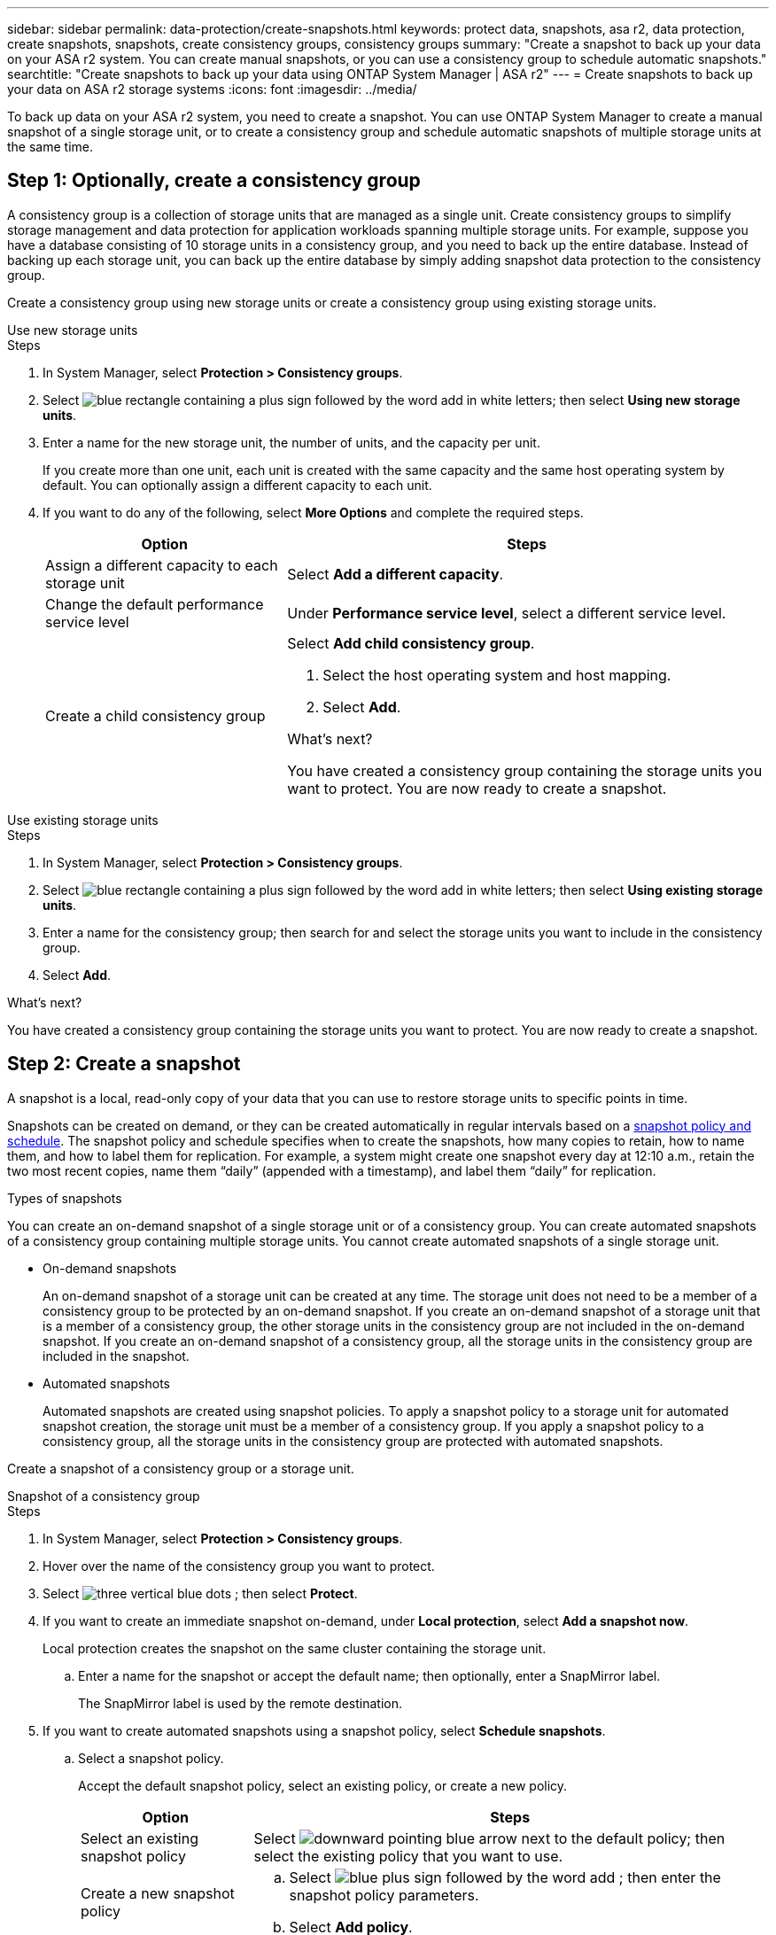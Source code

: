 ---
sidebar: sidebar
permalink: data-protection/create-snapshots.html
keywords: protect data, snapshots, asa r2, data protection, create snapshots, snapshots, create consistency groups, consistency groups
summary: "Create a snapshot to back up your data on your ASA r2 system. You can create manual snapshots, or you can use a consistency group to schedule automatic snapshots."
searchtitle: "Create snapshots to back up your data using ONTAP System Manager | ASA r2"
---
= Create snapshots to back up your data on ASA r2 storage systems
:icons: font
:imagesdir: ../media/

[.lead]

To back up data on your ASA r2 system, you need to create a snapshot. You can use ONTAP System Manager to create a manual snapshot of a single storage unit, or to create a consistency group and schedule automatic snapshots of multiple storage units at the same time.  

== Step 1: Optionally, create a consistency group

A consistency group is a collection of storage units that are managed as a single unit. Create consistency groups to simplify storage management and data protection for application workloads spanning multiple storage units. For example, suppose you have a database consisting of 10 storage units in a consistency group, and you need to back up the entire database. Instead of backing up each storage unit, you can back up the entire database by simply adding snapshot data protection to the consistency group.

Create a consistency group using new storage units or create a consistency group using existing storage units.


[role="tabbed-block"]
====

.Use new storage units
--
.Steps

. In System Manager, select *Protection > Consistency groups*.
. Select image:icon_add_blue_bg.png[blue rectangle containing a plus sign followed by the word add in white letters]; then select *Using new storage units*.
. Enter a name for the new storage unit, the number of units, and the capacity per unit.
+
If you create more than one unit, each unit is created with the same capacity and the same host operating system by default.  You can optionally assign a different capacity to each unit.

. If you want to do any of the following, select *More Options* and complete the required steps.
+
[cols="2, 4a" options="header"]
|===
// header row
| Option
| Steps 

a| Assign a different capacity to each storage unit
a| Select *Add a different capacity*.

a| Change the default performance service level
a| Under *Performance service level*, select a different service level.

a| Create a child consistency group
a| Select *Add child consistency group*.

. Select the host operating system and host mapping.
. Select *Add*.

.What's next?

You have created a consistency group containing the storage units you want to protect.  You are now ready to create a snapshot.
--

.Use existing storage units
--
.Steps

. In System Manager, select *Protection > Consistency groups*.
. Select image:icon_add_blue_bg.png[blue rectangle containing a plus sign followed by the word add in white letters]; then select *Using existing storage units*.
. Enter a name for the consistency group; then search for and select the storage units you want to include in the consistency group.
. Select *Add*.

.What's next?

You have created a consistency group containing the storage units you want to protect.  You are now ready to create a snapshot.

--

====

// end tabbed area


== Step 2: Create a snapshot

A snapshot is a local, read-only copy of your data that you can use to restore storage units to specific points in time.  

Snapshots can be created on demand, or they can be created automatically in regular intervals based on a link:policies-schedules.html[snapshot policy and schedule]. The snapshot policy and schedule specifies when to create the snapshots, how many copies to retain, how to name them, and how to label them for replication. For example, a system might create one snapshot every day at 12:10 a.m., retain the two most recent copies, name them “daily” (appended with a timestamp), and label them “daily” for replication.

.Types of snapshots

You can create an on-demand snapshot of a single storage unit or of a consistency group.  You can create automated snapshots of a consistency group containing multiple storage units.  You cannot create automated snapshots of a single storage unit.

* On-demand snapshots
+
An on-demand snapshot of a storage unit can be created at any time. The storage unit does not need to be a member of a consistency group to be protected by an on-demand snapshot.  If you create an on-demand snapshot of a storage unit that is a member of a consistency group, the other storage units in the consistency group are not included in the on-demand snapshot.    If you create an on-demand snapshot of a consistency group, all the storage units in the consistency group are included in the snapshot.

* Automated snapshots
+
Automated snapshots are created using snapshot policies.  To apply a snapshot policy to a storage unit for automated snapshot creation, the storage unit must be a member of a consistency group.  If you apply a snapshot policy to a consistency group, all the storage units in the consistency group are protected with automated snapshots.

Create a snapshot of a consistency group or a storage unit.

// start tabbed area

[role="tabbed-block"]
====

.Snapshot of a consistency group
--
.Steps

. In System Manager, select *Protection > Consistency groups*.
. Hover over the name of the consistency group you want to protect.
. Select image:icon_kabob.gif[three vertical blue dots] ; then select *Protect*.

. If you want to create an immediate snapshot on-demand, under *Local protection*, select *Add a snapshot now*.
+
Local protection creates the snapshot on the same cluster containing the storage unit. 
+
.. Enter a name for the snapshot or accept the default name; then optionally, enter a SnapMirror label.
+
The SnapMirror label is used by the remote destination.

. If you want to create automated snapshots using a snapshot policy, select *Schedule snapshots*.
.. Select a snapshot policy.
+
Accept the default snapshot policy, select an existing policy, or create a new policy.
+
[cols="2,6a" options="header"]
|===
// header row
| Option
| Steps

| Select an existing snapshot policy
a| Select image:icon_dropdown_arrow.gif[downward pointing blue arrow] next to the default policy; then select the existing policy that you want to use.

| Create a new snapshot policy
a|
.. Select image:icon_add.gif[blue plus sign followed by the word add] ; then enter the snapshot policy parameters.
.. Select *Add policy*.

// table end
|===

. If you want to replicate your snapshots to a remote cluster, under *Remote protection*, select *Replicate to a remote cluster*.
.. Select the source cluster and storage VM; then select the replication policy. 
+
The initial data transfer for replication starts immediately by default.  
. Select *Save*.

--

.Snapshot of storage unit
--
.Steps

. In System Manager, select *Storage*.
. Hover over the name of the storage unit you want to protect.
. Select image:icon_kabob.gif[three vertical blue dots] ; then select *Protect*.
 If you want to create an immediate snapshot on-demand, under *Local protection*, select *Add a snapshot now*.
+
Local protection creates the snapshot on the same cluster containing the storage unit. 
+
. Enter a name for the snapshot or accept the default name; then optionally, enter a SnapMirror label.
+
The SnapMirror label is used by the remote destination.
. If you want to create automated snapshots using a snapshot policy, select *Schedule snapshots*.
.. Select a snapshot policy.
+
Accept the default snapshot policy, select an existing policy, or create a new policy.
+
[cols="2,6a" options="header"]
|===
// header row
| Option
| Steps

| Select an existing snapshot policy
a| Select image:icon_dropdown_arrow.gif[downward pointing blue arrow] next to the default policy; then select the existing policy that you want to use.

| Create a new snapshot policy
a|
.. Select image:icon_add.gif[blue plus sign followed by the word add] ; then enter the snapshot policy parameters.
.. Select *Add policy*.

// table end
|===

. If you want to replicate your snapshots to a remote cluster, under *Remote protection*, select *Replicate to a remote cluster*.
.. Select the source cluster and storage VM; then select the replication policy. 
+
The initial data transfer for replication starts immediately by default.  
. Select *Save*.
--

====

// end tabbed area

.What's next?

Now that your data is protected with snapshots, you should link:../secure-data/encrypt-data-at-rest.html[set up snapshot replication] to copy your consistency groups to a geographically remote location for backup and disaster recovery.

// 2024 Sept 24, ONTAPDOC 1927
